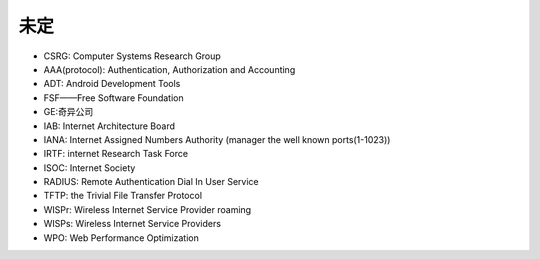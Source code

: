 未定
----


* CSRG: Computer Systems Research Group 
* AAA(protocol): Authentication, Authorization and Accounting
* ADT: Android Development Tools
* FSF——Free Software Foundation
* GE:奇异公司
* IAB: Internet Architecture Board
* IANA: Internet Assigned Numbers Authority (manager the well known ports(1-1023))
* IRTF: internet Research Task Force
* ISOC: Internet Society
* RADIUS: Remote Authentication Dial In User Service
* TFTP: the Trivial File Transfer Protocol
* WISPr: Wireless Internet Service Provider roaming
* WISPs: Wireless Internet Service Providers
* WPO: Web Performance Optimization



